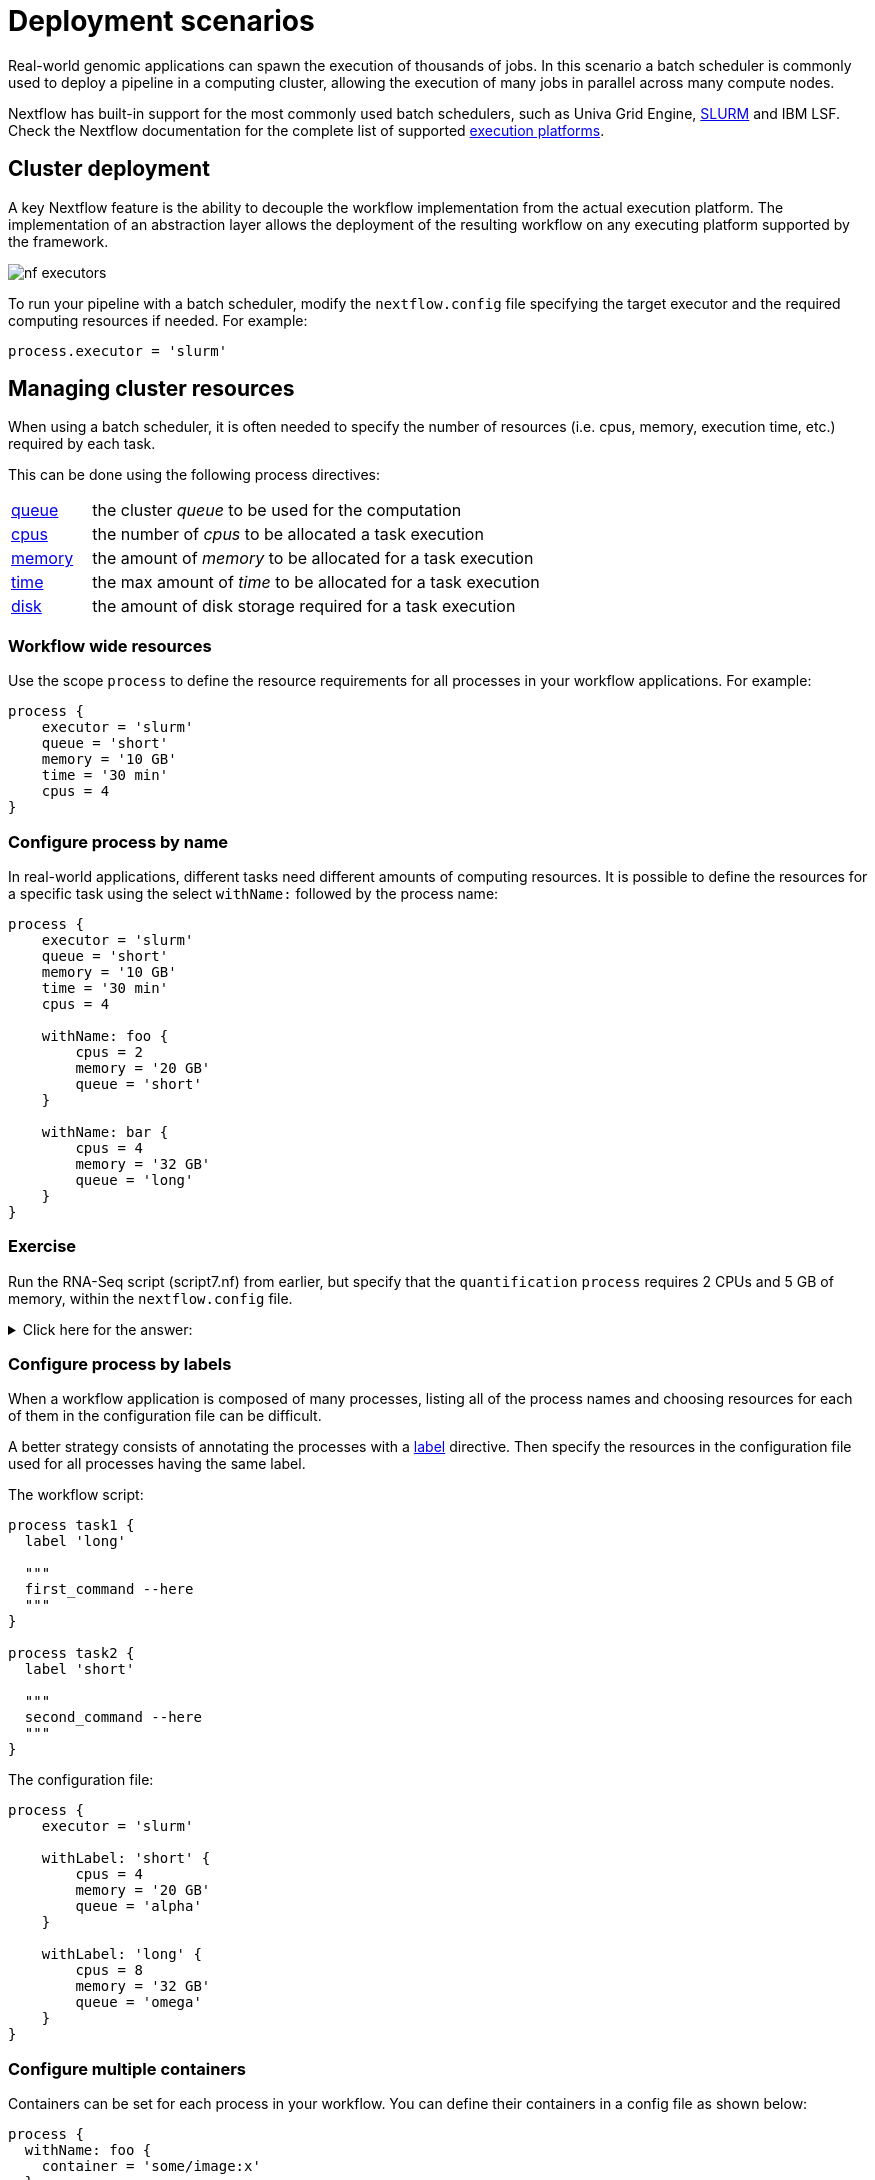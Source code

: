 = Deployment scenarios

Real-world genomic applications can spawn the execution of thousands of jobs. In this
scenario a batch scheduler is commonly used to deploy a pipeline in a computing cluster,
allowing the execution of many jobs in parallel across many compute nodes.

Nextflow has built-in support for the most commonly used batch schedulers, such as Univa Grid Engine, https://slurm.schedmd.com/[SLURM] and IBM LSF. Check the Nextflow documentation for
the complete list of supported https://www.nextflow.io/docs/latest/executor.html[execution platforms].

== Cluster deployment

A key Nextflow feature is the ability to decouple the workflow implementation from the
actual execution platform. The implementation of an abstraction layer allows the deployment
of the resulting workflow on any executing platform supported by the framework.

image:nf-executors.png[]

To run your pipeline with a batch scheduler, modify the `nextflow.config` file specifying
the target executor and the required computing resources if needed. For example:

[source,config,options="nowrap"]
----
process.executor = 'slurm'
----

== Managing cluster resources

When using a batch scheduler, it is often needed to specify the number of resources
(i.e. cpus, memory, execution time, etc.) required by each task.

This can be done using the following process directives:

[cols="15%,85%"]
|===
|https://www.nextflow.io/docs/latest/process.html#queue[queue]
|the cluster _queue_ to be used for the computation

|https://www.nextflow.io/docs/latest/process.html#cpus[cpus]
|the number of _cpus_ to be allocated a task execution

|https://www.nextflow.io/docs/latest/process.html#memory[memory]
|the amount of _memory_ to be allocated for a task execution

|https://www.nextflow.io/docs/latest/process.html#time[time]
| the max amount of _time_ to be allocated for a task execution

|https://www.nextflow.io/docs/latest/process.html#disk[disk]
|the amount of disk storage required for a task execution
|===

=== Workflow wide resources

Use the scope `process` to define the resource requirements for all processes in
your workflow applications. For example:

[source,config,linenums,options="nowrap"]
----
process {
    executor = 'slurm'
    queue = 'short'
    memory = '10 GB'
    time = '30 min'
    cpus = 4
}
----

=== Configure process by name

In real-world applications, different tasks need different amounts of
computing resources. It is possible to define the resources for a specific task
using the select `withName:` followed by the process name:

[source,config,linenums,options="nowrap"]
----
process {
    executor = 'slurm'
    queue = 'short'
    memory = '10 GB'
    time = '30 min'
    cpus = 4

    withName: foo {
        cpus = 2
        memory = '20 GB'
        queue = 'short'
    }

    withName: bar {
        cpus = 4
        memory = '32 GB'
        queue = 'long'
    }
}
----

[discrete]
=== Exercise

Run the RNA-Seq script (script7.nf) from earlier, but specify that the `quantification` `process` requires 2 CPUs and 5 GB of memory, within the `nextflow.config` file.

.Click here for the answer:
[%collapsible]
====
[source,config,linenums]
----
process {
    withName: quantification {
        cpus = 2
        memory = '5 GB'
    }
}
----
====

=== Configure process by labels

When a workflow application is composed of many processes, listing all of the process names and choosing resources for
each of them in the configuration file can be difficult.

A better strategy consists of annotating the processes with a https://www.nextflow.io/docs/latest/process.html#label[label] directive. Then specify the resources in the configuration file used for all processes having the same label.

The workflow script:

[source,nextflow,linenums,options="nowrap"]
----

process task1 {
  label 'long'

  """
  first_command --here
  """
}

process task2 {
  label 'short'

  """
  second_command --here
  """
}
----

The configuration file:

[source,config,linenums,options="nowrap"]
----
process {
    executor = 'slurm'

    withLabel: 'short' {
        cpus = 4
        memory = '20 GB'
        queue = 'alpha'
    }

    withLabel: 'long' {
        cpus = 8
        memory = '32 GB'
        queue = 'omega'
    }
}
----

=== Configure multiple containers

Containers can be set for each process in your workflow. You can define their containers in a config file as shown
below:

[source,config,linenums,options="nowrap"]
----
process {
  withName: foo {
    container = 'some/image:x'
  }
  withName: bar {
    container = 'other/image:y'
  }
}

docker.enabled = true
----

TIP: Should I use a single _fat_ container or many _slim_ containers? Both approaches have pros & cons.
A single container is simpler to build and maintain, however when using many tools
the image can become very big and tools can create conflicts with each other. Using a container for each
process can result in many different images to build and maintain, especially when
processes in your workflow use different tools for each task.


Read more about config process selectors at https://www.nextflow.io/docs/latest/config.html#process-selectors[this link].

== Configuration profiles

Configuration files can contain the definition of one or more _profiles_. A profile is a set of configuration attributes that can be activated/chosen when launching a pipeline execution by using the `-profile` command- line option.

Configuration profiles are defined by using the special scope `profiles` which group the attributes that belong to the same profile using a common prefix. For example:

[source,config,linenums,options="nowrap"]
----
profiles {

    standard {
        params.genome = '/local/path/ref.fasta'
        process.executor = 'local'
    }

    cluster {
        params.genome = '/data/stared/ref.fasta'
        process.executor = 'sge'
        process.queue = 'long'
        process.memory = '10GB'
        process.conda = '/some/path/env.yml'
    }

    cloud {
        params.genome = '/data/stared/ref.fasta'
        process.executor = 'awsbatch'
        process.container = 'cbcrg/imagex'
        docker.enabled = true
    }

}
----

This configuration defines three different profiles: `standard`, `cluster` and `cloud` that set different process configuration strategies depending on the target runtime platform. By convention, the `standard` profile is implicitly used when no other profile is specified by the user.

To enable a specific profile use `-profile` option followed by the profile name:

[cmd]
----
nextflow run <your script> -profile cluster
----

TIP: Two or more configuration profiles can be specified by separating the profile names with a comma character:

[cmd]
----
nextflow run <your script> -profile standard,cloud
----


== Cloud deployment

https://aws.amazon.com/batch/[AWS Batch] is a managed computing service that allows the execution of containerized workloads in the Amazon cloud infrastructure.

Nextflow provides built-in support for AWS Batch which allows the seamless deployment of a Nextflow pipeline in the cloud, offloading the process executions as Batch jobs.

Once the Batch environment is configured, specify the instance types to be used and the max number
of CPUs to be allocated, you need to create a Nextflow configuration file like the one shown below:

[source,config,linenums]
----
process.executor = 'awsbatch'                          // <1>
process.queue = 'nextflow-ci'                          // <2>
process.container = 'nextflow/rnaseq-nf:latest'        // <3>
workDir = 's3://nextflow-ci/work/'                     // <4>
aws.region = 'eu-west-1'                               // <5>
aws.batch.cliPath = '/home/ec2-user/miniconda/bin/aws' // <6>
----

<1> Set AWS Batch as the executor to run the processes in the workflow
<2> The name of the computing queue defined in the Batch environment
<3> The Docker container image to be used to run each job
<4> The workflow work directory must be a AWS S3 bucket
<5> The AWS region to be used
<6> The path of the AWS cli tool required to download/upload files to/from the container

TIP: The best practice is to keep this setting as a separate profile in your
workflow config file. This allows the execution with a simple command.

[cmd]
----
nextflow run script7.nf
----

The complete details about AWS Batch deployment are available at https://www.nextflow.io/docs/latest/awscloud.html#aws-batch[this link].

== Volume mounts

Elastic Block Storage (EBS) volumes (or other supported storage) can be mounted in the job container using the following configuration snippet:

[source,config,linenums]
----
aws {
  batch {
      volumes = '/some/path'
  }
}
----

Multiple volumes can be specified using comma-separated paths. The usual Docker volume mount syntax can be used to define complex volumes for which the container path is different from the host path or to specify a read-only option:

[source,config,linenums]
----
aws {
  region = 'eu-west-1'
  batch {
      volumes = ['/tmp', '/host/path:/mnt/path:ro']
  }
}
----

IMPORTANT: This is a global configuration that has to be specified in a Nextflow config file and will be applied to *all* process executions.

IMPORTANT: Nextflow expects paths to be available. It does not handle the provision of EBS volumes or
another kind of storage.


== Custom job definition

Nextflow automatically creates the Batch https://docs.aws.amazon.com/batch/latest/userguide/job_definitions.html[Job definitions] needed to execute your pipeline processes. Therefore it's not required to define them before you run your workflow.

However, you may still need to specify a custom Job Definition to provide fine-grained control of the configuration settings of a specific job (e.g. to define custom mount paths or other special settings of a Batch Job).

To use your own job definition in a Nextflow workflow, use it in place of the container image name,
prefixing it with the `job-definition://` string. For example:

[source,config,linenums]
----
process {
    container = 'job-definition://your-job-definition-name'
}
----

== Custom image

Since Nextflow requires the AWS CLI tool to be accessible in the computing environment, a common solution consists of creating a custom Amazon Machine Image (AMI) and installing it in a self-contained manner (e.g. using Conda package manager).

IMPORTANT: When creating your custom AMI for AWS Batch, make sure to use the _Amazon ECS-Optimized Amazon Linux AMI_ as the base image.

The following snippet shows how to install AWS CLI with Miniconda:

[cmd,linenums]
----
sudo yum install -y bzip2 wget
wget https://repo.continuum.io/miniconda/Miniconda3-latest-Linux-x86_64.sh
bash Miniconda3-latest-Linux-x86_64.sh -b -f -p $HOME/miniconda
$HOME/miniconda/bin/conda install -c conda-forge -y awscli
rm Miniconda3-latest-Linux-x86_64.sh
----

NOTE: The `aws` tool will be placed in a directory named `bin` in the main installation folder. The tools will not work properly if you modify this directory structure after the installation.

Finally, specify the `aws` full path in the Nextflow config file as shown below:

[source,config]
----
aws.batch.cliPath = '/home/ec2-user/miniconda/bin/aws'
----

== Launch template

An alternative approach to is to create a custom AMI using a
https://docs.aws.amazon.com/AWSEC2/latest/UserGuide/ec2-launch-templates.html[Launch template] that
installs the AWS CLI tool during the instance boot via custom user data.

In the EC2 dashboard, create a Launch template specifying the user data field:

[source,bash,linenums]
----
MIME-Version: 1.0
Content-Type: multipart/mixed; boundary="//"

--//
Content-Type: text/x-shellscript; charset="us-ascii"

#!/bin/sh
## install required deps
set -x
export PATH=/usr/local/bin:$PATH
yum install -y jq python27-pip sed wget bzip2
pip install -U boto3

## install awscli
USER=/home/ec2-user
wget -q https://repo.continuum.io/miniconda/Miniconda3-latest-Linux-x86_64.sh
bash Miniconda3-latest-Linux-x86_64.sh -b -f -p $USER/miniconda
$USER/miniconda/bin/conda install -c conda-forge -y awscli
rm Miniconda3-latest-Linux-x86_64.sh
chown -R ec2-user:ec2-user $USER/miniconda

--//--
----

Then create a new compute environment in the Batch dashboard and specify the newly created
launch template in the corresponding field.

== Hybrid deployments

Nextflow allows the use of multiple executors in the same workflow application. This feature enables the deployment of hybrid workloads in which some jobs are executed on the local computer or local computing cluster, and some jobs are offloaded to the AWS Batch service.

To enable this feature use one or more https://www.nextflow.io/docs/latest/config.html#config-process-selectors[process selectors] in your Nextflow configuration file.

For example, apply the https://www.nextflow.io/docs/latest/awscloud.html#awscloud-batch-config[AWS Batch configuration] only to a subset of processes in your workflow. You can try the following:

[source,config,linenums]
----
process {
    executor = 'slurm'  // <1>
    queue = 'short'     // <2>

    withLabel: bigTask {          // <3>
      executor = 'awsbatch'       // <4>
      queue = 'my-batch-queue'    // <5>
      container = 'my/image:tag'  // <6>
  }
}

aws {
    region = 'eu-west-1'    // <7>
}
----

<1> Set `slurm` as the default executor
<2> Set the queue for the SLURM cluster
<3> Setting of a process named `bigTask`
<4> Set `awsbatch` as the executor for the `bigTask` process
<5> Set the queue for the `bigTask` process
<6> Set the container image to deploy for the `bigTask` process
<7> Define the region for Batch execution

